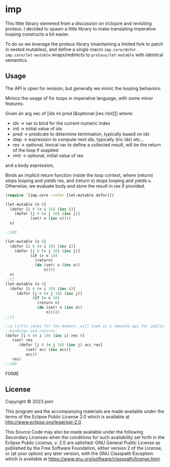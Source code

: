 * imp

This little library stemmed from a discussion on r/clojure and
revisiting proteus.  I decided to spawn a little library to
make translating imperative looping constructs a bit easier.

To do so we leverage the proteus library (maintaining a limited
fork to patch in nested mutables), and define a single macro 
~imp.core/dofor~ .  ~imp.core/let-mutable~ wraps/redirects to
~proteus/let-mutable~ with identical semantics.

** Usage
The API is open for revision, but generally we mimic
the looping behaviors:

Mimics the usage of for loops in imperative language, with some minor features:

Given an arg vec of [idx ini pred [&optional [res rinit]]] where:

- idx -> var to bind for the current numeric index
- init -> initial value of idx
- pred -> predicate to determine termination, typically based on idx
- step -> expression to compute next idx, typically (inc idx) etc...
- res -> optional, lexical var to define a collected result, will be
         the return of the loop if supplied
- rinit -> optional, initial value of res

and a body expression, 

Binds an implicit return function inside the loop context, where
(return) stops looping and yields res, and (return x) stops looping
and yields x.  Otherwise, we evaluate body and store the result in
res if provided.


#+BEGIN_SRC clojure
(require '[imp.core :refer [let-mutable dofor]])

(let-mutable [n 0]
  (dofor [i 0 (< i 10) (inc i)]
    (dofor [j 0 (< j 10) (inc j)]
           (set! n (inc n))))
  n)

;;100

(let-mutable [n 0]
  (dofor [i 0 (< i 10) (inc i)]
    (dofor [j 0 (< j 10) (inc j)]
           (if (> n 10)
             (return)
             (do (set! n (inc n))
                 n))))
  n)
;;11
(let-mutable [n 0]
  (dofor [i 0 (< i 10) (inc i)]
     (dofor [j 0 (< j 10) (inc j)]
            (if (> n 10)
              (return n)
              (do (set! n (inc n))
                  n)))))
;;11

;;a little janky for the moment, will look at a smoothe api for implicit
;;bindings and returns.
(dofor [i 0 (< i 10) (inc i) res 0]
   (set! res
      (dofor [j 0 (< j 10) (inc j) acc res]
         (set! acc (inc acc))
         acc))
   res)
;;100
#+END_SRC

FIXME

** License

Copyright © 2023 joinr

This program and the accompanying materials are made available under the
terms of the Eclipse Public License 2.0 which is available at
http://www.eclipse.org/legal/epl-2.0.

This Source Code may also be made available under the following Secondary
Licenses when the conditions for such availability set forth in the Eclipse
Public License, v. 2.0 are satisfied: GNU General Public License as published by
the Free Software Foundation, either version 2 of the License, or (at your
option) any later version, with the GNU Classpath Exception which is available
at https://www.gnu.org/software/classpath/license.html.
